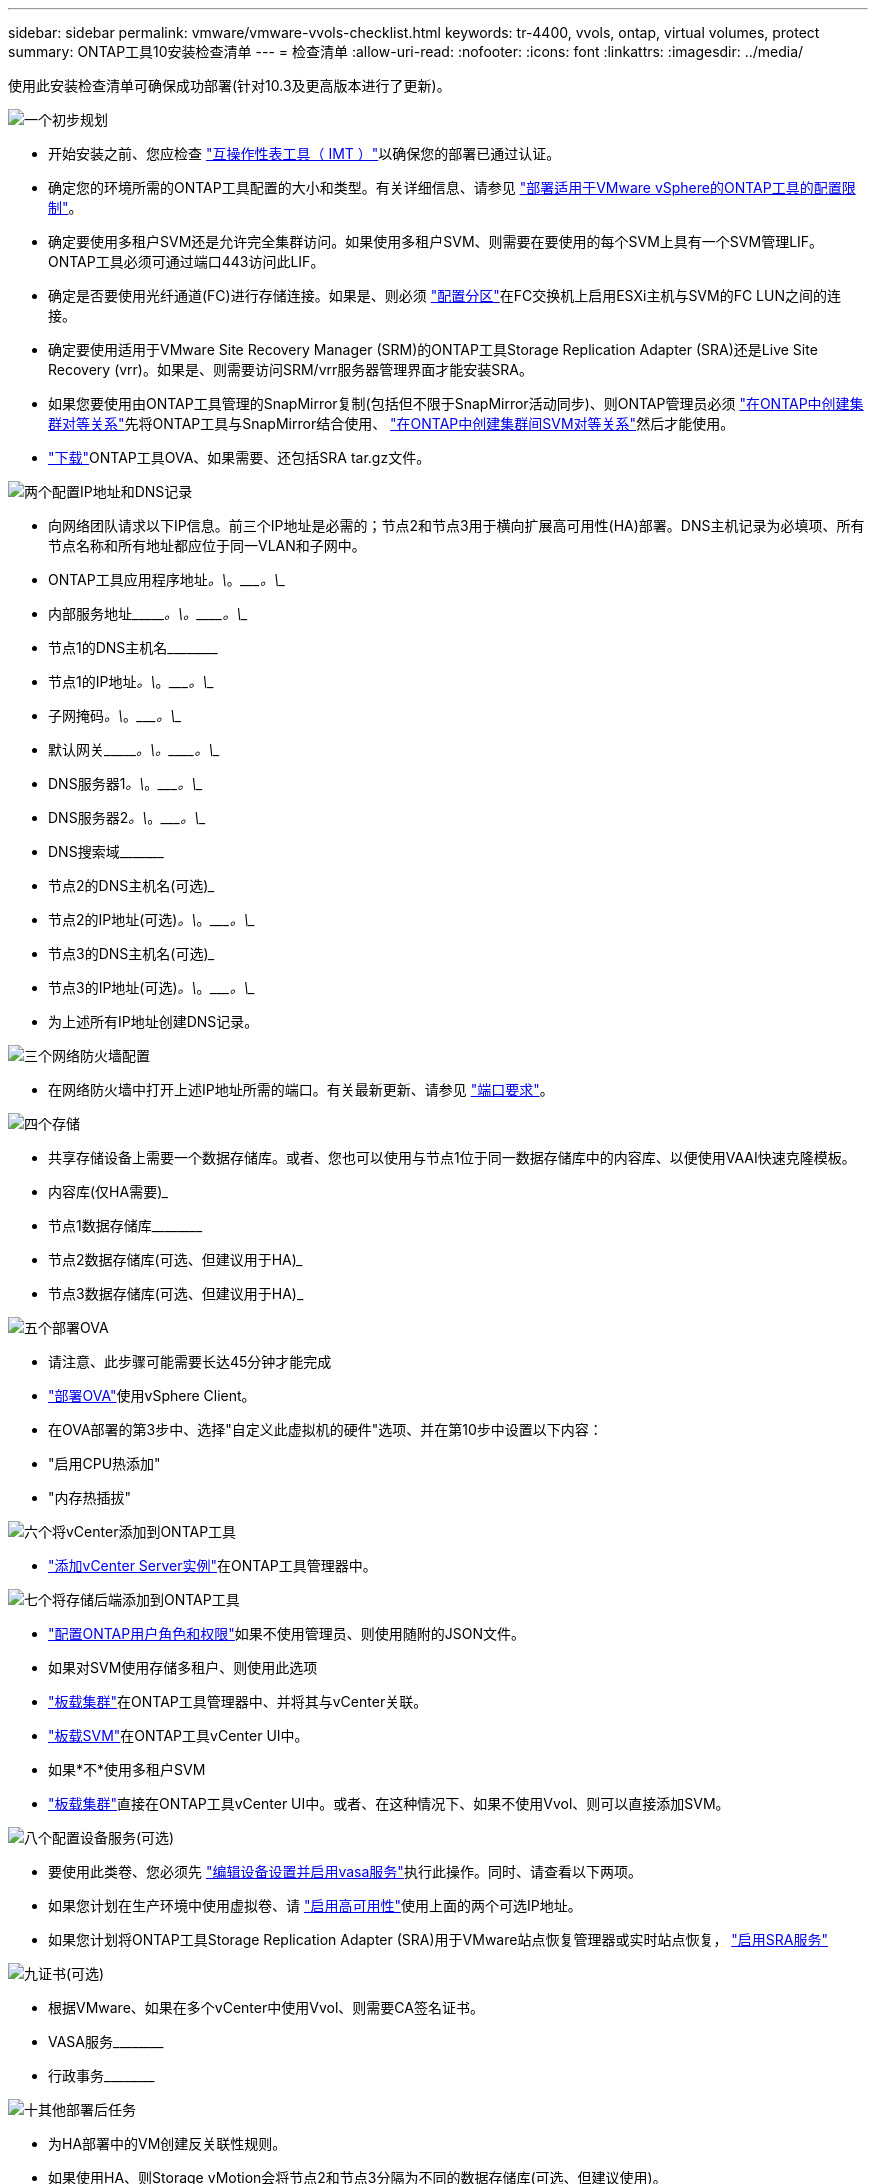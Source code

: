 ---
sidebar: sidebar 
permalink: vmware/vmware-vvols-checklist.html 
keywords: tr-4400, vvols, ontap, virtual volumes, protect 
summary: ONTAP工具10安装检查清单 
---
= 检查清单
:allow-uri-read: 
:nofooter: 
:icons: font
:linkattrs: 
:imagesdir: ../media/


[role="lead"]
使用此安装检查清单可确保成功部署(针对10.3及更高版本进行了更新)。

.image:https://raw.githubusercontent.com/NetAppDocs/common/main/media/number-1.png["一个"]初步规划
[role="quick-margin-list"]
* 开始安装之前、您应检查 https://imt.netapp.com/matrix/#search["互操作性表工具（ IMT ）"^]以确保您的部署已通过认证。
* 确定您的环境所需的ONTAP工具配置的大小和类型。有关详细信息、请参见 https://docs.netapp.com/us-en/ontap-tools-vmware-vsphere-10/deploy/prerequisites.html["部署适用于VMware vSphere的ONTAP工具的配置限制"]。
* 确定要使用多租户SVM还是允许完全集群访问。如果使用多租户SVM、则需要在要使用的每个SVM上具有一个SVM管理LIF。ONTAP工具必须可通过端口443访问此LIF。
* 确定是否要使用光纤通道(FC)进行存储连接。如果是、则必须 https://docs.netapp.com/us-en/ontap/san-config/fibre-channel-fcoe-zoning-concept.html["配置分区"]在FC交换机上启用ESXi主机与SVM的FC LUN之间的连接。
* 确定要使用适用于VMware Site Recovery Manager (SRM)的ONTAP工具Storage Replication Adapter (SRA)还是Live Site Recovery (vrr)。如果是、则需要访问SRM/vrr服务器管理界面才能安装SRA。
* 如果您要使用由ONTAP工具管理的SnapMirror复制(包括但不限于SnapMirror活动同步)、则ONTAP管理员必须 https://docs.netapp.com/us-en/ontap/peering/create-cluster-relationship-93-later-task.html["在ONTAP中创建集群对等关系"]先将ONTAP工具与SnapMirror结合使用、 https://docs.netapp.com/us-en/ontap/peering/create-intercluster-svm-peer-relationship-93-later-task.html["在ONTAP中创建集群间SVM对等关系"]然后才能使用。
* https://mysupport.netapp.com/site/products/all/details/otv10/downloads-tab["下载"]ONTAP工具OVA、如果需要、还包括SRA tar.gz文件。


.image:https://raw.githubusercontent.com/NetAppDocs/common/main/media/number-2.png["两个"]配置IP地址和DNS记录
[role="quick-margin-list"]
* 向网络团队请求以下IP信息。前三个IP地址是必需的；节点2和节点3用于横向扩展高可用性(HA)部署。DNS主机记录为必填项、所有节点名称和所有地址都应位于同一VLAN和子网中。
* ONTAP工具应用程序地址____________。\____________。\____________。\____________
* 内部服务地址\____________。\____________。\____________。\____________
* 节点1的DNS主机名\____________________________________________
* 节点1的IP地址____________。\____________。\____________。\____________
* 子网掩码____________。\____________。\____________。\____________
* 默认网关\____________。\____________。\____________。\____________
* DNS服务器1____________。\____________。\____________。\____________
* DNS服务器2____________。\____________。\____________。\____________
* DNS搜索域\___________________________________________
* 节点2的DNS主机名(可选)___________________________________________
* 节点2的IP地址(可选)____________。\____________。\____________。\____________
* 节点3的DNS主机名(可选)___________________________________________
* 节点3的IP地址(可选)____________。\____________。\____________。\____________
* 为上述所有IP地址创建DNS记录。


.image:https://raw.githubusercontent.com/NetAppDocs/common/main/media/number-3.png["三个"]网络防火墙配置
[role="quick-margin-list"]
* 在网络防火墙中打开上述IP地址所需的端口。有关最新更新、请参见 https://docs.netapp.com/us-en/ontap-tools-vmware-vsphere-10/deploy/prerequisites.html#port-requirements["端口要求"]。


.image:https://raw.githubusercontent.com/NetAppDocs/common/main/media/number-4.png["四个"]存储
[role="quick-margin-list"]
* 共享存储设备上需要一个数据存储库。或者、您也可以使用与节点1位于同一数据存储库中的内容库、以便使用VAAI快速克隆模板。
* 内容库(仅HA需要)___________________________________________
* 节点1数据存储库\____________________________________________
* 节点2数据存储库(可选、但建议用于HA)___________________________________________
* 节点3数据存储库(可选、但建议用于HA)___________________________________________________


.image:https://raw.githubusercontent.com/NetAppDocs/common/main/media/number-5.png["五个"]部署OVA
[role="quick-margin-list"]
* 请注意、此步骤可能需要长达45分钟才能完成
* https://docs.netapp.com/us-en/ontap-tools-vmware-vsphere-10/deploy/ontap-tools-deployment.html["部署OVA"]使用vSphere Client。
* 在OVA部署的第3步中、选择"自定义此虚拟机的硬件"选项、并在第10步中设置以下内容：
* "启用CPU热添加"
* "内存热插拔"


.image:https://raw.githubusercontent.com/NetAppDocs/common/main/media/number-6.png["六个"]将vCenter添加到ONTAP工具
[role="quick-margin-list"]
* https://docs.netapp.com/us-en/ontap-tools-vmware-vsphere-10/configure/add-vcenter.html["添加vCenter Server实例"]在ONTAP工具管理器中。


.image:https://raw.githubusercontent.com/NetAppDocs/common/main/media/number-7.png["七个"]将存储后端添加到ONTAP工具
[role="quick-margin-list"]
* https://docs.netapp.com/us-en/ontap-tools-vmware-vsphere-10/configure/configure-user-role-and-privileges.html["配置ONTAP用户角色和权限"]如果不使用管理员、则使用随附的JSON文件。
* 如果对SVM使用存储多租户、则使用此选项
* https://docs.netapp.com/us-en/ontap-tools-vmware-vsphere-10/configure/add-storage-backend.html["板载集群"]在ONTAP工具管理器中、并将其与vCenter关联。
* https://docs.netapp.com/us-en/ontap-tools-vmware-vsphere-10/configure/add-storage-backend.html["板载SVM"]在ONTAP工具vCenter UI中。
* 如果*不*使用多租户SVM
* https://docs.netapp.com/us-en/ontap-tools-vmware-vsphere-10/configure/add-storage-backend.html["板载集群"]直接在ONTAP工具vCenter UI中。或者、在这种情况下、如果不使用Vvol、则可以直接添加SVM。


.image:https://raw.githubusercontent.com/NetAppDocs/common/main/media/number-8.png["八个"]配置设备服务(可选)
[role="quick-margin-list"]
* 要使用此类卷、您必须先 https://docs.netapp.com/us-en/ontap-tools-vmware-vsphere-10/manage/enable-services.html["编辑设备设置并启用vasa服务"]执行此操作。同时、请查看以下两项。
* 如果您计划在生产环境中使用虚拟卷、请 https://docs.netapp.com/us-en/ontap-tools-vmware-vsphere-10/manage/edit-appliance-settings.html["启用高可用性"]使用上面的两个可选IP地址。
* 如果您计划将ONTAP工具Storage Replication Adapter (SRA)用于VMware站点恢复管理器或实时站点恢复， https://docs.netapp.com/us-en/ontap-tools-vmware-vsphere-10/manage/edit-appliance-settings.html["启用SRA服务"]


.image:https://raw.githubusercontent.com/NetAppDocs/common/main/media/number-9.png["九"]证书(可选)
[role="quick-margin-list"]
* 根据VMware、如果在多个vCenter中使用Vvol、则需要CA签名证书。
* VASA服务\____________________________________________
* 行政事务\____________________________________________


.image:https://raw.githubusercontent.com/NetAppDocs/common/main/media/number-10.png["十"]其他部署后任务
[role="quick-margin-list"]
* 为HA部署中的VM创建反关联性规则。
* 如果使用HA、则Storage vMotion会将节点2和节点3分隔为不同的数据存储库(可选、但建议使用)。
* https://docs.netapp.com/us-en/ontap-tools-vmware-vsphere-10/manage/certificate-manage.html["使用管理证书"]在ONTAP工具管理器中安装任何必需的CA签名证书。
* 如果您为SRM/vSR启用了SRA以保护传统数据存储库， https://docs.netapp.com/us-en/ontap-tools-vmware-vsphere-10/protect/configure-on-srm-appliance.html["在VMware Live Site Recovery设备上配置SRA"]请。
* 为配置本机备份 https://docs.netapp.com/us-en/ontap-tools-vmware-vsphere-10/manage/enable-backup.html["RPO几乎为零"]。
* 配置定期备份到其他存储介质。

